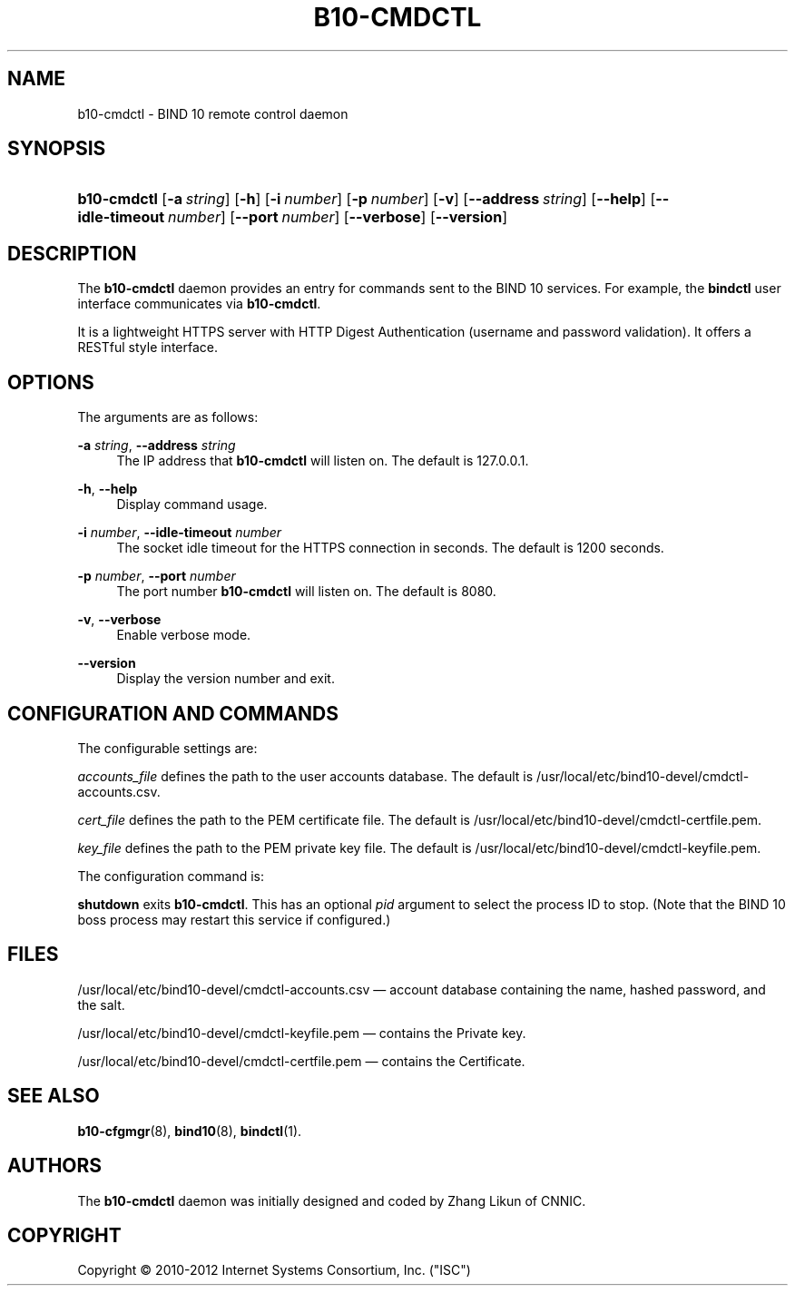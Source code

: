 '\" t
.\"     Title: b10-cmdctl
.\"    Author: [see the "AUTHORS" section]
.\" Generator: DocBook XSL Stylesheets v1.75.2 <http://docbook.sf.net/>
.\"      Date: February 28, 2012
.\"    Manual: BIND10
.\"    Source: BIND10
.\"  Language: English
.\"
.TH "B10\-CMDCTL" "8" "February 28, 2012" "BIND10" "BIND10"
.\" -----------------------------------------------------------------
.\" * set default formatting
.\" -----------------------------------------------------------------
.\" disable hyphenation
.nh
.\" disable justification (adjust text to left margin only)
.ad l
.\" -----------------------------------------------------------------
.\" * MAIN CONTENT STARTS HERE *
.\" -----------------------------------------------------------------
.SH "NAME"
b10-cmdctl \- BIND 10 remote control daemon
.SH "SYNOPSIS"
.HP \w'\fBb10\-cmdctl\fR\ 'u
\fBb10\-cmdctl\fR [\fB\-a\ \fR\fB\fIstring\fR\fR] [\fB\-h\fR] [\fB\-i\ \fR\fB\fInumber\fR\fR] [\fB\-p\ \fR\fB\fInumber\fR\fR] [\fB\-v\fR] [\fB\-\-address\ \fR\fB\fIstring\fR\fR] [\fB\-\-help\fR] [\fB\-\-idle\-timeout\ \fR\fB\fInumber\fR\fR] [\fB\-\-port\ \fR\fB\fInumber\fR\fR] [\fB\-\-verbose\fR] [\fB\-\-version\fR]
.SH "DESCRIPTION"
.PP
The
\fBb10\-cmdctl\fR
daemon provides an entry for commands sent to the BIND 10 services\&. For example, the
\fBbindctl\fR
user interface communicates via
\fBb10\-cmdctl\fR\&.
.PP
It is a lightweight HTTPS server with HTTP Digest Authentication (username and password validation)\&. It offers a RESTful style interface\&.
.SH "OPTIONS"
.PP
The arguments are as follows:
.PP
\fB\-a \fR\fB\fIstring\fR\fR, \fB\-\-address \fR\fB\fIstring\fR\fR
.RS 4
The IP address that
\fBb10\-cmdctl\fR
will listen on\&. The default is 127\&.0\&.0\&.1\&.
.RE
.PP
\fB\-h\fR, \fB\-\-help\fR
.RS 4
Display command usage\&.
.RE
.PP
\fB\-i \fR\fB\fInumber\fR\fR, \fB\-\-idle\-timeout \fR\fB\fInumber\fR\fR
.RS 4
The socket idle timeout for the HTTPS connection in seconds\&. The default is 1200 seconds\&.
.RE
.PP
\fB\-p \fR\fB\fInumber\fR\fR, \fB\-\-port \fR\fB\fInumber\fR\fR
.RS 4
The port number
\fBb10\-cmdctl\fR
will listen on\&. The default is 8080\&.
.RE
.PP
\fB\-v\fR, \fB\-\-verbose\fR
.RS 4
Enable verbose mode\&.
.RE
.PP
\fB\-\-version\fR
.RS 4
Display the version number and exit\&.
.RE
.SH "CONFIGURATION AND COMMANDS"
.PP
The configurable settings are:
.PP

\fIaccounts_file\fR
defines the path to the user accounts database\&. The default is
/usr/local/etc/bind10\-devel/cmdctl\-accounts\&.csv\&.
.PP

\fIcert_file\fR
defines the path to the PEM certificate file\&. The default is
/usr/local/etc/bind10\-devel/cmdctl\-certfile\&.pem\&.
.PP

\fIkey_file\fR
defines the path to the PEM private key file\&. The default is
/usr/local/etc/bind10\-devel/cmdctl\-keyfile\&.pem\&.
.PP
The configuration command is:
.PP

\fBshutdown\fR
exits
\fBb10\-cmdctl\fR\&. This has an optional
\fIpid\fR
argument to select the process ID to stop\&. (Note that the BIND 10 boss process may restart this service if configured\&.)
.SH "FILES"
.PP
/usr/local/etc/bind10\-devel/cmdctl\-accounts\&.csv
\(em account database containing the name, hashed password, and the salt\&.
.PP
/usr/local/etc/bind10\-devel/cmdctl\-keyfile\&.pem
\(em contains the Private key\&.
.PP
/usr/local/etc/bind10\-devel/cmdctl\-certfile\&.pem
\(em contains the Certificate\&.
.SH "SEE ALSO"
.PP

\fBb10-cfgmgr\fR(8),
\fBbind10\fR(8),
\fBbindctl\fR(1)\&.
.SH "AUTHORS"
.PP
The
\fBb10\-cmdctl\fR
daemon was initially designed and coded by Zhang Likun of CNNIC\&.
.SH "COPYRIGHT"
.br
Copyright \(co 2010-2012 Internet Systems Consortium, Inc. ("ISC")
.br
